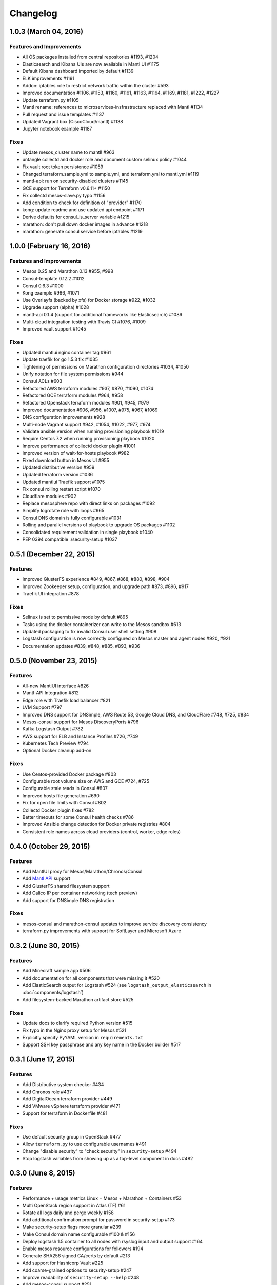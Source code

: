 Changelog
=========

1.0.3 (March 04, 2016)
-------------------------

Features and Improvements
^^^^^^^^^^^^^^^^^^^^^^^^^

* All OS packages installed from central repositories #1193, #1204
* Elasticsearch and Kibana UIs are now available in Mantl UI #1175
* Default Kibana dashboard imported by default #1139
* ELK improvements #1191
* Addon: iptables role to restrict network traffic within the cluster #593
* Improved documentation #1106, #1153, #1160, #1161, #1163, #1164, #1169, #1181, #1222, #1227
* Update terraform.py #1105
* Mantl rename: references to microservices-insfrastructure replaced with Mantl #1134
* Pull request and issue templates #1137
* Updated Vagrant box (CiscoCloud/mantl) #1138
* Jupyter notebook example #1187

Fixes
^^^^^

* Update mesos_cluster name to mantl! #963
* untangle collectd and docker role and document custom selinux policy #1044
* Fix vault root token persistence #1059
* Changed terraform.sample.yml to sample.yml, and terraform.yml to mantl.yml #1119
* mantl-api: run on security-disabled clusters #1145
* GCE support for Terraform v0.6.11+ #1150
* Fix collectd mesos-slave.py typo #1156
* Add condition to check for definition of "provider" #1170
* kong: update readme and use updated api endpoint #1171
* Derive defaults for consul_is_server variable #1215
* marathon: don't pull down docker images in advance #1218
* marathon: generate consul service before iptables #1219

1.0.0 (February 16, 2016)
-------------------------

Features and Improvements
^^^^^^^^^^^^^^^^^^^^^^^^^

* Mesos 0.25 and Marathon 0.13 #955, #998
* Consul-template 0.12.2 #1012
* Consul 0.6.3 #1000
* Kong example #966, #1071
* Use Overlayfs (backed by xfs) for Docker storage #922, #1032
* Upgrade support (alpha) #1028
* mantl-api 0.1.4 (support for additional frameworks like Elasticsearch) #1086
* Multi-cloud integration testing with Travis CI #1076, #1009
* Improved vault support #1045

Fixes
^^^^^

* Updated mantlui nginx container tag #961
* Update traefik for go 1.5.3 fix #1035
* Tightening of permissions on Marathon configuration directories #1034, #1050
* Unify notation for file system permissions #944
* Consul ACLs #603
* Refactored AWS terraform modules #937, #870, #1090, #1074
* Refactored GCE terraform modules #964, #958
* Refactored Openstack terraform modules #901, #945, #979
* Improved documentation #906, #956, #1007, #975, #967, #1069
* DNS configuration improvements #928
* Multi-node Vagrant support #942, #1054, #1022, #977, #974
* Validate ansible version when running provisioning playbook #1019
* Require Centos 7.2 when running provisioning playbook #1020
* Improve performance of collectd docker plugin #1001
* Improved version of wait-for-hosts playbook #982
* Fixed download button in Mesos UI #955
* Updated distributive version #959
* Updated terraform version #1036
* Updated mantlui Traefik support #1075
* Fix consul rolling restart script #1070
* Cloudflare modules #902
* Replace mesosphere repo with direct links on packages #1092
* Simplify logrotate role with loops #965
* Consul DNS domain is fully configurable #1031
* Rolling and parallel versions of playbook to upgrade OS packages #1102
* Consolidated requirement validation in single playbook #1040
* PEP 0394 compatible ./security-setup #1037

0.5.1 (December 22, 2015)
-------------------------

Features
^^^^^^^^

* Improved GlusterFS experience #849, #867, #868, #880, #898, #904
* Improved Zookeeper setup, configuration, and upgrade path #873, #896, #917
* Traefik UI integration #878

Fixes
^^^^^

* Selinux is set to permissive mode by default #895
* Tasks using the docker containerizer can write to the Mesos sandbox #613
* Updated packaging to fix invalid Consul user shell setting #908
* Logstash configuration is now correctly configured on Mesos master and agent nodes #920, #921
* Documentation updates #839, #848, #885, #893, #936

0.5.0 (November 23, 2015)
-------------------------

Features
^^^^^^^^

* All-new MantlUI interface #826
* Mantl-API Integration #812
* Edge role with Traefik load balancer #821
* LVM Support #797
* Improved DNS support for DNSimple, AWS Route 53, Google Cloud DNS, and CloudFlare #748, #725, #834
* Mesos-consul support for Mesos DiscoveryPorts #796
* Kafka Logstash Output #782
* AWS support for ELB and Instance Profiles #726, #749
* Kubernetes Tech Preview #794
* Optional Docker cleanup add-on

Fixes
^^^^^

* Use Centos-provided Docker package #803
* Configurable root volume size on AWS and GCE #724, #725
* Configurable stale reads in Consul #807
* Improved hosts file generation #690
* Fix for open file limits with Consul #802
* Collectd Docker plugin fixes #782
* Better timeouts for some Consul health checks #786
* Improved Ansible change detection for Docker private registries #804
* Consistent role names across cloud providers (control, worker, edge roles)

0.4.0 (October 29, 2015)
-------------------------

Features
^^^^^^^^

* Add MantlUI proxy for Mesos/Marathon/Chronos/Consul
* Add `Mantl API <http://aster.is/blog/2015/10/29/announcing-mantl-api/>`_ support
* Add GlusterFS shared filesystem support
* Add Calico IP per container networking (tech preview)
* Add support for DNSimple DNS registration

Fixes
^^^^^

* mesos-consul and marathon-consul updates to improve service discovery consistency
* terraform.py improvements with support for SoftLayer and Microsoft Azure

0.3.2 (June 30, 2015)
---------------------

Features
^^^^^^^^

* Add Minecraft sample app #506
* Add documentation for all components that were missing it #520
* Add ElasticSearch output for Logstash #524 (see ``logstash_output_elasticsearch`` in :doc:`components/logstash`)
* Add filesystem-backed Marathon artifact store #525

Fixes
^^^^^

* Update docs to clarify required Python version #515
* Fix typo in the Nginx proxy setup for Mesos #521
* Explicitly specify PyYAML version in ``requirements.txt``
* Support SSH key passphrase and any key name in the Docker builder #517

0.3.1 (June 17, 2015)
---------------------

Features
^^^^^^^^

* Add Distributive system checker #434
* Add Chronos role  #437
* Add DigitalOcean terraform provider #449
* Add VMware vSphere terraform provider #471
* Support for terraform in Dockerfile #481

Fixes
^^^^^

* Use default security group in OpenStack #477
* Allow ``terraform.py`` to use configurable usernames #491
* Change "disable security" to "check security" in ``security-setup`` #494
* Stop logstash variables from showing up as a top-level component in docs #482

0.3.0 (June 8, 2015)
--------------------

Features
^^^^^^^^

* Performance + usage metrics Linux + Mesos + Marathon + Containers #53
* Multi OpenStack region support in Atlas (TF) #61
* Rotate all logs daily and perge weekly #158
* Add additional confirmation prompt for password in security-setup #173
* Make security-setup flags more granular #239
* Make Consul domain name configurable #100 & #156
* Deploy logstash 1.5 container to all nodes with rsyslog input and output support #164
* Enable mesos resource configurations for followers #194
* Generate SHA256 signed CA/certs by default #213
* Add support for Hashicorp Vault #225
* Add coarse-grained options to security-setup #247
* Improve readability of ``security-setup --help`` #248
* Add mesos-consul support #251
* Remove registrator for mesos-consul #263 
* Create a local host file #146
* Bootstrap Vagrant box with just 'git clone && vagrant up' #254
* Remove Registrator #255
* Clean up security-setup options #258 
* Operationalize Zookeeper #259
* Add GCE support #260
* Add AWS support #261
* Upgrade Consul to 0.5.2 #304
* Implement Consul ACL upserts #266
* Explicitly version project packages and containers #276
* Add marathon-consul support #264
* Add Logstash role #275
* Add Consul service active check script #287
* Add metadata to hosts in Openstack #290
* Update usage of argparse #296
* Move to ciscocloud/mesos-consul container #333
* Add collectd to system #335
* Remove NetworkManger dependency for dnsmasq #330
* Add Mesos collectd plugins #347
* Add docker collectd plugin. #352
* Use Consul DNS instead of .novalocal #363
* Allow different OpenStack flavors in terraform #367
* Use versioned haproxy container #369
* Add support to configure mesos-consul refresh #372
* Create OpenStack and Google Compute Engine clusters with Terraform #336
* Remove OpenStack-specific requirements and playbooks in favor of Terraform provisioning #402
* Remove ansible OpenStack playbook dependency #414
* Make logstash grab logs from ZooKeeper data volume #435
* Include collectd, logstash role in terraform sample playbook #438
* Use ``ciscocloud/logstash:0.2`` for logstash container #443
* Add command line argument for hostname to ``zookeeper-wait-for-listen.sh`` #416

Fixes
^^^^^

* Note Vagrant provider requirement #170
* Fix dnsmasq host #188
* Disable firewalld #193
* Have awk read /proc/uptime directly #216
* security-setup now uses proper common names #228
* serialize Consul restarts #262
* Remove use of sudo for local file modification #272
* Use CiscoCloud data volume for zookeeper container #282
* Consul requires restart on ``acl_master_token`` change #283
* Fix Vault restart #231
* Fix issue with Consul restart #293
* Fix Marathon race #305
* Ansible doesn't wait for Vault port to open #306
* Wait for Vault port to open #307
* Fix for "install nginx admin password" task in Consul role #313
* nginx update #317
* Updated Ansible version constraint #321
* Add ssl args to the haproxy container #370
* added openssh to image #341
* Remove ansible openstack playbooks. Fixes #402 #411
* remove inventory #424
* Bug in ansible collectd role #431
* authorize logstash syslog port when selinux enforcing #459

Deprecations
^^^^^^^^^^^^

* Mantl now uses `Terraform <https://www.terraform.io/>`_ for
  provisioning hosts, and `terraform.py
  <https://github.com/CiscoCloud/terraform.py>`_ instead of inventory files.
  Because of this change, you will need to use the new :doc:`Terraform-based
  Getting Started Guide </getting_started/index>`.

0.2.0 (April 10, 2015)
----------------------

Features
^^^^^^^^

* Security added across the board
* Moved Consul out of docker #66
* Added authentication & ssl support for marathon #67
* Add mesos-authentication #45
* Add haproxy role to dynamically configure haproxy from Consul. #42
* Add TLS to Consul #46
* Add basic ACL support to Consul
* Add Consul agent_token support
* Add Haproxy container #42, #48
* Add authentication setup script #65
* Add Zookeeper authentication and ACLs for mesos #86
* Add nginx proxy to authentiate Consul UI
* Removed hardcoding of marathon to 0.7.6
* Move Consul to install via rpm #90
* auth-setup: openssl has to prompt user #99
* Ease of use enhancements for security-setup #109
* Need to update example/hello-world to support Marathon auth #112
* Automatically redirect http requests to https #113
* security-setup refinements #128
* Use Centos docker package #141
* Move openstack security group to a variable #155

Fixes
^^^^^
* Mesos & Marathon Consul registration do not survive reboot #16
* Set preference for virtualbox provider for owners of vmware_fusion #73
* Fix Consul clients #30
* Remove consul-ui from agent nodes #93
* OpenSSL certificate fixes #95
* Fix ansible inventory metadata #96
* Deprecated checkpoint flag prevents mesos-slave startup #105
* Consul UI unavailable #111
* Networkmanager removing 127.0.0.1 from /etc/resolv.conf #122
* Consul "Failed connect to 127.0.0.1:8080; Connection refused" #131
* Remove duplicate definition of marathon_servers #101 
* Running reboot-hosts.yml causes Consul to lose quorum #132
* Missing or incorrect information in getting started documents #133
* Numerous other bug fixes
* Docker fails to start when using latest Docker RPM without latest CentOS7 updates #161
* Fix documentation for security group ports #154
* Security-setup script hangs on low entropy linux hosts due to /dev/random bug #153


0.1.0 (March 2, 2015)
---------------------

- Initial release.

Ansible Roles 
^^^^^^^^^^^^^

* Add common role for timezones, users and resolv.conf
* Add consul role
* Add dnsmasq role
* Add registrator role
* Add mesos-leader role
* Add mesos-follower role
* Add marathon role
* Add zookeeper role
* Add documentation

Ansible Playbooks
^^^^^^^^^^^^^^^^^

* Add consul-join-wan
* Add destroy-hosts
* Add provision-consul-gossip-key
* Add provision-hosts
* Add provision-nova-key
* Add reboot-hosts
* Add show-containers
* Add show-package-drift
* Add show-uptime
* Add trace-consul-wan-traffic
* Add upgrade-packages
